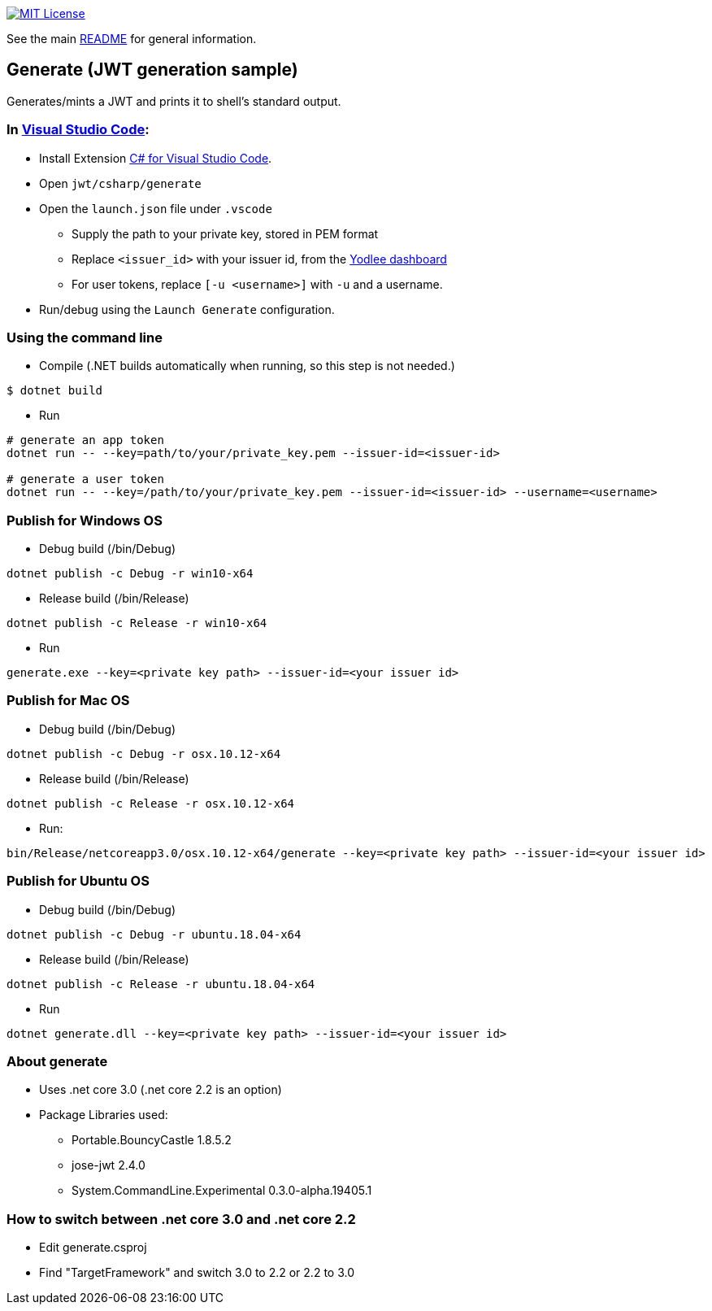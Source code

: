 :csharp: C#
:url-vscode: https://code.visualstudio.com/
:url-maven: https://maven.apache.org/
:url-yodlee-dashboard: https://developer.yodlee.com/api-dashboard
:url-license-badge: https://img.shields.io/badge/license-MIT-blue.svg

image:{url-license-badge}[MIT License, link=../README.adoc#copyright-and-license]

See the main link:../README.adoc[README] for general information.

== Generate (JWT generation sample)

Generates/mints a JWT and prints it to shell's standard output.

=== In {url-vscode}[Visual Studio Code]: 

* Install Extension link:https://marketplace.visualstudio.com/items?itemName=ms-vscode.csharp[C# for Visual Studio Code].
* Open `jwt/csharp/generate`
* Open the `launch.json` file under `.vscode`
** Supply the path to your private key, stored in PEM format
** Replace `<issuer_id>` with your issuer id, from the {url-yodlee-dashboard}[Yodlee dashboard]
** For user tokens, replace `[-u <username>]` with `-u` and a username.
* Run/debug using the `Launch Generate` configuration.

=== Using the command line

* Compile
(.NET builds automatically when running, so this step is not needed.)
```bash
$ dotnet build
```

* Run
```bash
# generate an app token
dotnet run -- --key=path/to/your/private_key.pem --issuer-id=<issuer-id>

# generate a user token
dotnet run -- --key=/path/to/your/private_key.pem --issuer-id=<issuer-id> --username=<username>
```

=== Publish for Windows OS
* Debug build (/bin/Debug)
```bash
dotnet publish -c Debug -r win10-x64
```
* Release build (/bin/Release)
```bash
dotnet publish -c Release -r win10-x64
```
* Run
```bash
generate.exe --key=<private key path> --issuer-id=<your issuer id>
```

=== Publish for Mac OS
* Debug build (/bin/Debug)
```bash
dotnet publish -c Debug -r osx.10.12-x64
```
* Release build (/bin/Release)
```bash
dotnet publish -c Release -r osx.10.12-x64
```
* Run:
```bash
bin/Release/netcoreapp3.0/osx.10.12-x64/generate --key=<private key path> --issuer-id=<your issuer id>
```

=== Publish for Ubuntu OS
* Debug build (/bin/Debug)
```bash
dotnet publish -c Debug -r ubuntu.18.04-x64
```
* Release build (/bin/Release)
```bash
dotnet publish -c Release -r ubuntu.18.04-x64
```
* Run
```bash
dotnet generate.dll --key=<private key path> --issuer-id=<your issuer id>
```

=== About generate
* Uses .net core 3.0 (.net core 2.2 is an option)
* Package Libraries used:
** Portable.BouncyCastle 1.8.5.2
** jose-jwt 2.4.0
** System.CommandLine.Experimental 0.3.0-alpha.19405.1

=== How to switch between .net core 3.0 and .net core 2.2
* Edit generate.csproj
* Find "TargetFramework" and switch 3.0 to 2.2 or 2.2 to 3.0
